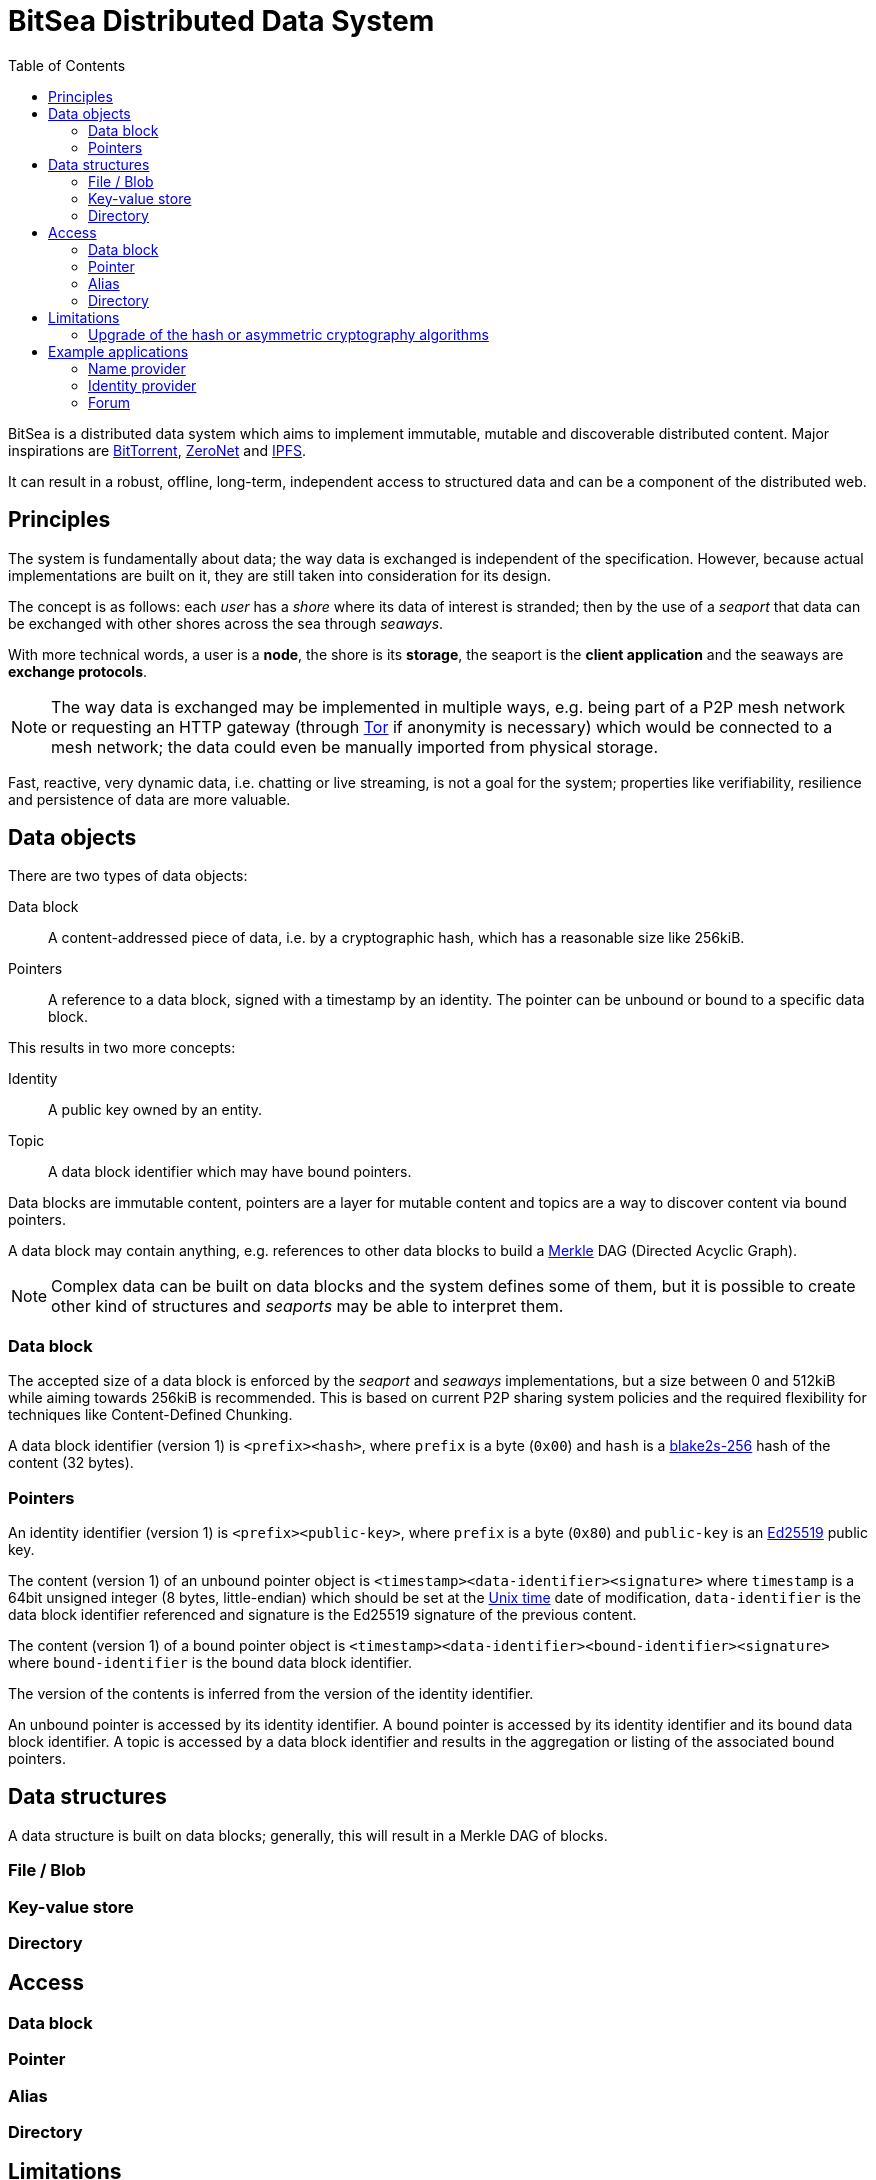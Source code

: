 = BitSea Distributed Data System
:toc: left

BitSea is a distributed data system which aims to implement immutable, mutable and discoverable distributed content. Major inspirations are https://en.wikipedia.org/wiki/BitTorrent[BitTorrent], https://en.wikipedia.org/wiki/ZeroNet[ZeroNet] and https://en.wikipedia.org/wiki/InterPlanetary_File_System[IPFS].

It can result in a robust, offline, long-term, independent access to structured data and can be a component of the distributed web.

== Principles

The system is fundamentally about data; the way data is exchanged is independent of the specification. However, because actual implementations are built on it, they are still taken into consideration for its design.

The concept is as follows: each _user_ has a _shore_ where its data of interest is stranded; then by the use of a _seaport_ that data can be exchanged with other shores across the sea through _seaways_.

With more technical words, a user is a *node*, the shore is its *storage*, the seaport is the *client application* and the seaways are *exchange protocols*.

NOTE: The way data is exchanged may be implemented in multiple ways, e.g. being part of a P2P mesh network or requesting an HTTP gateway (through https://en.wikipedia.org/wiki/Tor_(network)[Tor] if anonymity is necessary) which would be connected to a mesh network; the data could even be manually imported from physical storage.

Fast, reactive, very dynamic data, i.e. chatting or live streaming, is not a goal for the system; properties like verifiability, resilience and persistence of data are more valuable.

== Data objects

.There are two types of data objects:
Data block:: A content-addressed piece of data, i.e. by a cryptographic hash, which has a reasonable size like 256kiB.
Pointers:: A reference to a data block, signed with a timestamp by an identity. The pointer can be unbound or bound to a specific data block.

.This results in two more concepts:
Identity:: A public key owned by an entity.
Topic:: A data block identifier which may have bound pointers.

Data blocks are immutable content, pointers are a layer for mutable content and topics are a way to discover content via bound pointers.

A data block may contain anything, e.g. references to other data blocks to build a https://en.wikipedia.org/wiki/Merkle_tree[Merkle] DAG (Directed Acyclic Graph).

NOTE: Complex data can be built on data blocks and the system defines some of them, but it is possible to create other kind of structures and _seaports_ may be able to interpret them.

=== Data block

The accepted size of a data block is enforced by the _seaport_ and _seaways_ implementations, but a size between 0 and 512kiB while aiming towards 256kiB is recommended. This is based on current P2P sharing system policies and the required flexibility for techniques like Content-Defined Chunking.

A data block identifier (version 1) is `<prefix><hash>`, where `prefix` is a byte (`0x00`) and `hash` is a https://en.wikipedia.org/wiki/BLAKE_(hash_function)[blake2s-256] hash of the content (32 bytes).

=== Pointers

An identity identifier (version 1) is `<prefix><public-key>`, where `prefix` is a byte (`0x80`) and `public-key` is an https://en.wikipedia.org/wiki/EdDSA[Ed25519] public key.

The content (version 1) of an unbound pointer object is `<timestamp><data-identifier><signature>` where `timestamp` is a 64bit unsigned integer (8 bytes, little-endian) which should be set at the https://en.wikipedia.org/wiki/Unix_time[Unix time] date of modification, `data-identifier` is the data block identifier referenced and signature is the Ed25519 signature of the previous content.

The content (version 1) of a bound pointer object is `<timestamp><data-identifier><bound-identifier><signature>` where `bound-identifier` is the bound data block identifier.

The version of the contents is inferred from the version of the identity identifier.

An unbound pointer is accessed by its identity identifier. A bound pointer is accessed by its identity identifier and its bound data block identifier. A topic is accessed by a data block identifier and results in the aggregation or listing of the associated bound pointers.

== Data structures

A data structure is built on data blocks; generally, this will result in a Merkle DAG of blocks.

=== File / Blob

=== Key-value store

=== Directory

== Access

=== Data block

=== Pointer

=== Alias

=== Directory

== Limitations

=== Upgrade of the hash or asymmetric cryptography algorithms

== Example applications

=== Name provider

=== Identity provider

=== Forum
